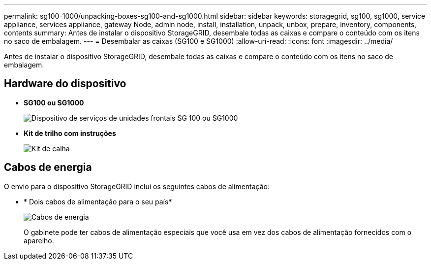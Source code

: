 ---
permalink: sg100-1000/unpacking-boxes-sg100-and-sg1000.html 
sidebar: sidebar 
keywords: storagegrid, sg100, sg1000, service appliance, services appliance, gateway Node, admin node, install, installation, unpack, unbox, prepare, inventory, components, contents 
summary: Antes de instalar o dispositivo StorageGRID, desembale todas as caixas e compare o conteúdo com os itens no saco de embalagem. 
---
= Desembalar as caixas (SG100 e SG1000)
:allow-uri-read: 
:icons: font
:imagesdir: ../media/


[role="lead"]
Antes de instalar o dispositivo StorageGRID, desembale todas as caixas e compare o conteúdo com os itens no saco de embalagem.



== Hardware do dispositivo

* *SG100 ou SG1000*
+
image::../media/sg6000_cn_front_without_bezel.gif[Dispositivo de serviços de unidades frontais SG 100 ou SG1000]

* *Kit de trilho com instruções*
+
image::../media/rail_kit.gif[Kit de calha]





== Cabos de energia

O envio para o dispositivo StorageGRID inclui os seguintes cabos de alimentação:

* * Dois cabos de alimentação para o seu país*
+
image::../media/power_cords.gif[Cabos de energia]

+
O gabinete pode ter cabos de alimentação especiais que você usa em vez dos cabos de alimentação fornecidos com o aparelho.


